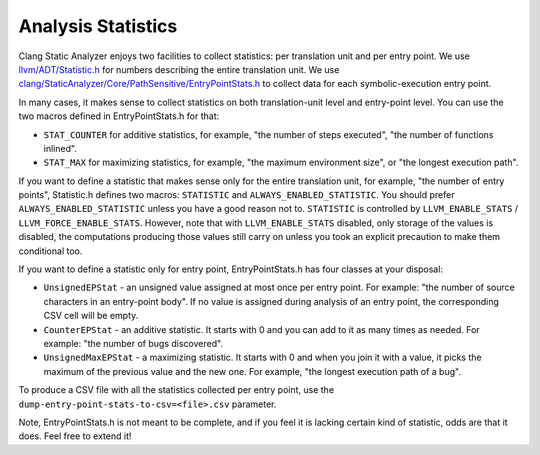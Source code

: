 ===================
Analysis Statistics
===================

Clang Static Analyzer enjoys two facilities to collect statistics: per translation unit and per entry point.
We use `llvm/ADT/Statistic.h`_ for numbers describing the entire translation unit.
We use `clang/StaticAnalyzer/Core/PathSensitive/EntryPointStats.h`_ to collect data for each symbolic-execution entry point.

.. _llvm/ADT/Statistic.h: https://github.com/llvm/llvm-project/blob/main/llvm/include/llvm/ADT/Statistic.h#L171
.. _clang/StaticAnalyzer/Core/PathSensitive/EntryPointStats.h: https://github.com/llvm/llvm-project/blob/main/clang/include/clang/StaticAnalyzer/Core/PathSensitive/EntryPointStats.h

In many cases, it makes sense to collect statistics on both translation-unit level and entry-point level. You can use the two macros defined in EntryPointStats.h for that:

- ``STAT_COUNTER`` for additive statistics, for example, "the number of steps executed", "the number of functions inlined".
- ``STAT_MAX`` for maximizing statistics, for example, "the maximum environment size", or "the longest execution path".

If you want to define a statistic that makes sense only for the entire translation unit, for example, "the number of entry points", Statistic.h defines two macros: ``STATISTIC`` and ``ALWAYS_ENABLED_STATISTIC``.
You should prefer ``ALWAYS_ENABLED_STATISTIC`` unless you have a good reason not to.
``STATISTIC`` is controlled by ``LLVM_ENABLE_STATS`` / ``LLVM_FORCE_ENABLE_STATS``.
However, note that with ``LLVM_ENABLE_STATS`` disabled, only storage of the values is disabled, the computations producing those values still carry on unless you took an explicit precaution to make them conditional too.

If you want to define a statistic only for entry point, EntryPointStats.h has four classes at your disposal:


- ``UnsignedEPStat`` - an unsigned value assigned at most once per entry point. For example: "the number of source characters in an entry-point body". If no value is assigned during analysis of an entry point, the corresponding CSV cell will be empty.
- ``CounterEPStat`` - an additive statistic. It starts with 0 and you can add to it as many times as needed. For example: "the number of bugs discovered".
- ``UnsignedMaxEPStat`` - a maximizing statistic. It starts with 0 and when you join it with a value, it picks the maximum of the previous value and the new one. For example, "the longest execution path of a bug".

To produce a CSV file with all the statistics collected per entry point, use the ``dump-entry-point-stats-to-csv=<file>.csv`` parameter.

Note, EntryPointStats.h is not meant to be complete, and if you feel it is lacking certain kind of statistic, odds are that it does.
Feel free to extend it!
